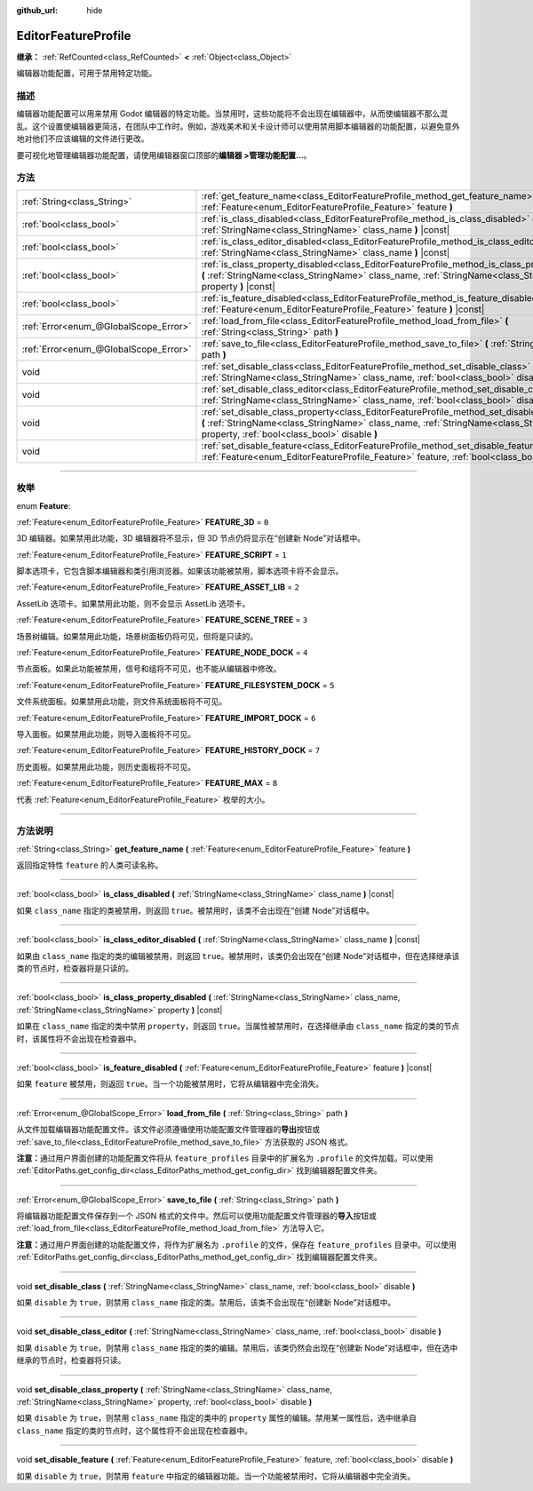 :github_url: hide

.. DO NOT EDIT THIS FILE!!!
.. Generated automatically from Godot engine sources.
.. Generator: https://github.com/godotengine/godot/tree/master/doc/tools/make_rst.py.
.. XML source: https://github.com/godotengine/godot/tree/master/doc/classes/EditorFeatureProfile.xml.

.. _class_EditorFeatureProfile:

EditorFeatureProfile
====================

**继承：** :ref:`RefCounted<class_RefCounted>` **<** :ref:`Object<class_Object>`

编辑器功能配置，可用于禁用特定功能。

.. rst-class:: classref-introduction-group

描述
----

编辑器功能配置可以用来禁用 Godot 编辑器的特定功能。当禁用时，这些功能将不会出现在编辑器中，从而使编辑器不那么混乱。这个设置使编辑器更简洁，在团队中工作时。例如，游戏美术和关卡设计师可以使用禁用脚本编辑器的功能配置，以避免意外地对他们不应该编辑的文件进行更改。

要可视化地管理编辑器功能配置，请使用编辑器窗口顶部的\ **编辑器 >管理功能配置...**\ 。

.. rst-class:: classref-reftable-group

方法
----

.. table::
   :widths: auto

   +---------------------------------------+-------------------------------------------------------------------------------------------------------------------------------------------------------------------------------------------------------------------------------------------+
   | :ref:`String<class_String>`           | :ref:`get_feature_name<class_EditorFeatureProfile_method_get_feature_name>` **(** :ref:`Feature<enum_EditorFeatureProfile_Feature>` feature **)**                                                                                         |
   +---------------------------------------+-------------------------------------------------------------------------------------------------------------------------------------------------------------------------------------------------------------------------------------------+
   | :ref:`bool<class_bool>`               | :ref:`is_class_disabled<class_EditorFeatureProfile_method_is_class_disabled>` **(** :ref:`StringName<class_StringName>` class_name **)** |const|                                                                                          |
   +---------------------------------------+-------------------------------------------------------------------------------------------------------------------------------------------------------------------------------------------------------------------------------------------+
   | :ref:`bool<class_bool>`               | :ref:`is_class_editor_disabled<class_EditorFeatureProfile_method_is_class_editor_disabled>` **(** :ref:`StringName<class_StringName>` class_name **)** |const|                                                                            |
   +---------------------------------------+-------------------------------------------------------------------------------------------------------------------------------------------------------------------------------------------------------------------------------------------+
   | :ref:`bool<class_bool>`               | :ref:`is_class_property_disabled<class_EditorFeatureProfile_method_is_class_property_disabled>` **(** :ref:`StringName<class_StringName>` class_name, :ref:`StringName<class_StringName>` property **)** |const|                          |
   +---------------------------------------+-------------------------------------------------------------------------------------------------------------------------------------------------------------------------------------------------------------------------------------------+
   | :ref:`bool<class_bool>`               | :ref:`is_feature_disabled<class_EditorFeatureProfile_method_is_feature_disabled>` **(** :ref:`Feature<enum_EditorFeatureProfile_Feature>` feature **)** |const|                                                                           |
   +---------------------------------------+-------------------------------------------------------------------------------------------------------------------------------------------------------------------------------------------------------------------------------------------+
   | :ref:`Error<enum_@GlobalScope_Error>` | :ref:`load_from_file<class_EditorFeatureProfile_method_load_from_file>` **(** :ref:`String<class_String>` path **)**                                                                                                                      |
   +---------------------------------------+-------------------------------------------------------------------------------------------------------------------------------------------------------------------------------------------------------------------------------------------+
   | :ref:`Error<enum_@GlobalScope_Error>` | :ref:`save_to_file<class_EditorFeatureProfile_method_save_to_file>` **(** :ref:`String<class_String>` path **)**                                                                                                                          |
   +---------------------------------------+-------------------------------------------------------------------------------------------------------------------------------------------------------------------------------------------------------------------------------------------+
   | void                                  | :ref:`set_disable_class<class_EditorFeatureProfile_method_set_disable_class>` **(** :ref:`StringName<class_StringName>` class_name, :ref:`bool<class_bool>` disable **)**                                                                 |
   +---------------------------------------+-------------------------------------------------------------------------------------------------------------------------------------------------------------------------------------------------------------------------------------------+
   | void                                  | :ref:`set_disable_class_editor<class_EditorFeatureProfile_method_set_disable_class_editor>` **(** :ref:`StringName<class_StringName>` class_name, :ref:`bool<class_bool>` disable **)**                                                   |
   +---------------------------------------+-------------------------------------------------------------------------------------------------------------------------------------------------------------------------------------------------------------------------------------------+
   | void                                  | :ref:`set_disable_class_property<class_EditorFeatureProfile_method_set_disable_class_property>` **(** :ref:`StringName<class_StringName>` class_name, :ref:`StringName<class_StringName>` property, :ref:`bool<class_bool>` disable **)** |
   +---------------------------------------+-------------------------------------------------------------------------------------------------------------------------------------------------------------------------------------------------------------------------------------------+
   | void                                  | :ref:`set_disable_feature<class_EditorFeatureProfile_method_set_disable_feature>` **(** :ref:`Feature<enum_EditorFeatureProfile_Feature>` feature, :ref:`bool<class_bool>` disable **)**                                                  |
   +---------------------------------------+-------------------------------------------------------------------------------------------------------------------------------------------------------------------------------------------------------------------------------------------+

.. rst-class:: classref-section-separator

----

.. rst-class:: classref-descriptions-group

枚举
----

.. _enum_EditorFeatureProfile_Feature:

.. rst-class:: classref-enumeration

enum **Feature**:

.. _class_EditorFeatureProfile_constant_FEATURE_3D:

.. rst-class:: classref-enumeration-constant

:ref:`Feature<enum_EditorFeatureProfile_Feature>` **FEATURE_3D** = ``0``

3D 编辑器。如果禁用此功能，3D 编辑器将不显示，但 3D 节点仍将显示在“创建新 Node”对话框中。

.. _class_EditorFeatureProfile_constant_FEATURE_SCRIPT:

.. rst-class:: classref-enumeration-constant

:ref:`Feature<enum_EditorFeatureProfile_Feature>` **FEATURE_SCRIPT** = ``1``

脚本选项卡，它包含脚本编辑器和类引用浏览器。如果该功能被禁用，脚本选项卡将不会显示。

.. _class_EditorFeatureProfile_constant_FEATURE_ASSET_LIB:

.. rst-class:: classref-enumeration-constant

:ref:`Feature<enum_EditorFeatureProfile_Feature>` **FEATURE_ASSET_LIB** = ``2``

AssetLib 选项卡。如果禁用此功能，则不会显示 AssetLib 选项卡。

.. _class_EditorFeatureProfile_constant_FEATURE_SCENE_TREE:

.. rst-class:: classref-enumeration-constant

:ref:`Feature<enum_EditorFeatureProfile_Feature>` **FEATURE_SCENE_TREE** = ``3``

场景树编辑。如果禁用此功能，场景树面板仍将可见，但将是只读的。

.. _class_EditorFeatureProfile_constant_FEATURE_NODE_DOCK:

.. rst-class:: classref-enumeration-constant

:ref:`Feature<enum_EditorFeatureProfile_Feature>` **FEATURE_NODE_DOCK** = ``4``

节点面板。如果此功能被禁用，信号和组将不可见，也不能从编辑器中修改。

.. _class_EditorFeatureProfile_constant_FEATURE_FILESYSTEM_DOCK:

.. rst-class:: classref-enumeration-constant

:ref:`Feature<enum_EditorFeatureProfile_Feature>` **FEATURE_FILESYSTEM_DOCK** = ``5``

文件系统面板。如果禁用此功能，则文件系统面板将不可见。

.. _class_EditorFeatureProfile_constant_FEATURE_IMPORT_DOCK:

.. rst-class:: classref-enumeration-constant

:ref:`Feature<enum_EditorFeatureProfile_Feature>` **FEATURE_IMPORT_DOCK** = ``6``

导入面板。如果禁用此功能，则导入面板将不可见。

.. _class_EditorFeatureProfile_constant_FEATURE_HISTORY_DOCK:

.. rst-class:: classref-enumeration-constant

:ref:`Feature<enum_EditorFeatureProfile_Feature>` **FEATURE_HISTORY_DOCK** = ``7``

历史面板。如果禁用此功能，则历史面板将不可见。

.. _class_EditorFeatureProfile_constant_FEATURE_MAX:

.. rst-class:: classref-enumeration-constant

:ref:`Feature<enum_EditorFeatureProfile_Feature>` **FEATURE_MAX** = ``8``

代表 :ref:`Feature<enum_EditorFeatureProfile_Feature>` 枚举的大小。

.. rst-class:: classref-section-separator

----

.. rst-class:: classref-descriptions-group

方法说明
--------

.. _class_EditorFeatureProfile_method_get_feature_name:

.. rst-class:: classref-method

:ref:`String<class_String>` **get_feature_name** **(** :ref:`Feature<enum_EditorFeatureProfile_Feature>` feature **)**

返回指定特性 ``feature`` 的人类可读名称。

.. rst-class:: classref-item-separator

----

.. _class_EditorFeatureProfile_method_is_class_disabled:

.. rst-class:: classref-method

:ref:`bool<class_bool>` **is_class_disabled** **(** :ref:`StringName<class_StringName>` class_name **)** |const|

如果 ``class_name`` 指定的类被禁用，则返回 ``true``\ 。被禁用时，该类不会出现在“创建 Node”对话框中。

.. rst-class:: classref-item-separator

----

.. _class_EditorFeatureProfile_method_is_class_editor_disabled:

.. rst-class:: classref-method

:ref:`bool<class_bool>` **is_class_editor_disabled** **(** :ref:`StringName<class_StringName>` class_name **)** |const|

如果由 ``class_name`` 指定的类的编辑被禁用，则返回 ``true``\ 。被禁用时，该类仍会出现在“创建 Node”对话框中，但在选择继承该类的节点时，检查器将是只读的。

.. rst-class:: classref-item-separator

----

.. _class_EditorFeatureProfile_method_is_class_property_disabled:

.. rst-class:: classref-method

:ref:`bool<class_bool>` **is_class_property_disabled** **(** :ref:`StringName<class_StringName>` class_name, :ref:`StringName<class_StringName>` property **)** |const|

如果在 ``class_name`` 指定的类中禁用 ``property``\ ，则返回 ``true``\ 。当属性被禁用时，在选择继承由 ``class_name`` 指定的类的节点时，该属性将不会出现在检查器中。

.. rst-class:: classref-item-separator

----

.. _class_EditorFeatureProfile_method_is_feature_disabled:

.. rst-class:: classref-method

:ref:`bool<class_bool>` **is_feature_disabled** **(** :ref:`Feature<enum_EditorFeatureProfile_Feature>` feature **)** |const|

如果 ``feature`` 被禁用，则返回 ``true``\ 。当一个功能被禁用时，它将从编辑器中完全消失。

.. rst-class:: classref-item-separator

----

.. _class_EditorFeatureProfile_method_load_from_file:

.. rst-class:: classref-method

:ref:`Error<enum_@GlobalScope_Error>` **load_from_file** **(** :ref:`String<class_String>` path **)**

从文件加载编辑器功能配置文件。该文件必须遵循使用功能配置文件管理器的\ **导出**\ 按钮或 :ref:`save_to_file<class_EditorFeatureProfile_method_save_to_file>` 方法获取的 JSON 格式。

\ **注意：**\ 通过用户界面创建的功能配置文件将从 ``feature_profiles`` 目录中的扩展名为 ``.profile`` 的文件加载。可以使用 :ref:`EditorPaths.get_config_dir<class_EditorPaths_method_get_config_dir>` 找到编辑器配置文件夹。

.. rst-class:: classref-item-separator

----

.. _class_EditorFeatureProfile_method_save_to_file:

.. rst-class:: classref-method

:ref:`Error<enum_@GlobalScope_Error>` **save_to_file** **(** :ref:`String<class_String>` path **)**

将编辑器功能配置文件保存到一个 JSON 格式的文件中。然后可以使用功能配置文件管理器的\ **导入**\ 按钮或 :ref:`load_from_file<class_EditorFeatureProfile_method_load_from_file>` 方法导入它。

\ **注意：**\ 通过用户界面创建的功能配置文件，将作为扩展名为 ``.profile`` 的文件，保存在 ``feature_profiles`` 目录中。可以使用 :ref:`EditorPaths.get_config_dir<class_EditorPaths_method_get_config_dir>` 找到编辑器配置文件夹。

.. rst-class:: classref-item-separator

----

.. _class_EditorFeatureProfile_method_set_disable_class:

.. rst-class:: classref-method

void **set_disable_class** **(** :ref:`StringName<class_StringName>` class_name, :ref:`bool<class_bool>` disable **)**

如果 ``disable`` 为 ``true``\ ，则禁用 ``class_name`` 指定的类。禁用后，该类不会出现在“创建新 Node”对话框中。

.. rst-class:: classref-item-separator

----

.. _class_EditorFeatureProfile_method_set_disable_class_editor:

.. rst-class:: classref-method

void **set_disable_class_editor** **(** :ref:`StringName<class_StringName>` class_name, :ref:`bool<class_bool>` disable **)**

如果 ``disable`` 为 ``true``\ ，则禁用 ``class_name`` 指定的类的编辑。禁用后，该类仍然会出现在“创建新 Node”对话框中，但在选中继承的节点时，检查器将只读。

.. rst-class:: classref-item-separator

----

.. _class_EditorFeatureProfile_method_set_disable_class_property:

.. rst-class:: classref-method

void **set_disable_class_property** **(** :ref:`StringName<class_StringName>` class_name, :ref:`StringName<class_StringName>` property, :ref:`bool<class_bool>` disable **)**

如果 ``disable`` 为 ``true``\ ，则禁用 ``class_name`` 指定的类中的 ``property`` 属性的编辑。禁用某一属性后，选中继承自 ``class_name`` 指定的类的节点时，这个属性将不会出现在检查器中。

.. rst-class:: classref-item-separator

----

.. _class_EditorFeatureProfile_method_set_disable_feature:

.. rst-class:: classref-method

void **set_disable_feature** **(** :ref:`Feature<enum_EditorFeatureProfile_Feature>` feature, :ref:`bool<class_bool>` disable **)**

如果 ``disable`` 为 ``true``\ ，则禁用 ``feature`` 中指定的编辑器功能。当一个功能被禁用时，它将从编辑器中完全消失。

.. |virtual| replace:: :abbr:`virtual (本方法通常需要用户覆盖才能生效。)`
.. |const| replace:: :abbr:`const (本方法没有副作用。不会修改该实例的任何成员变量。)`
.. |vararg| replace:: :abbr:`vararg (本方法除了在此处描述的参数外，还能够继续接受任意数量的参数。)`
.. |constructor| replace:: :abbr:`constructor (本方法用于构造某个类型。)`
.. |static| replace:: :abbr:`static (调用本方法无需实例，所以可以直接使用类名调用。)`
.. |operator| replace:: :abbr:`operator (本方法描述的是使用本类型作为左操作数的有效操作符。)`
.. |bitfield| replace:: :abbr:`BitField (这个值是由下列标志构成的位掩码整数。)`

